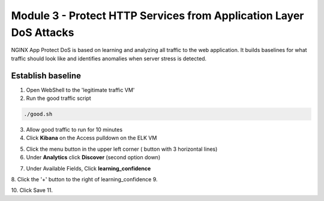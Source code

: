 Module 3 - Protect HTTP Services from Application Layer DoS Attacks
###################################################################

NGINX App Protect DoS is based on learning and analyzing all traffic to the web application. 
It  builds baselines for what traffic should look like and identifies anomalies when server stress is detected.

Establish baseline
------------------

1. Open WebShell to the 'legitimate traffic VM'

2. Run the good traffic script

.. code:: shell

    ./good.sh 

3. Allow good traffic to run for 10 minutes 

4. Click **Kibana** on the Access pulldown on the ELK VM
   

.. image:: ../../_static/class8_module3_elk_homepage.jpeg


5. Click the menu button in the upper left corner ( button with 3 horizontal lines)

6. Under **Analytics** click **Discover** (second option down)

.. image:: ../../_static/class8_module3_kibana_search.png


7. Under Available Fields, Click **learning_confidence** 
8. Click the '+' button to the right of learning_confidence 
9. 


10. Click Save
11. 
